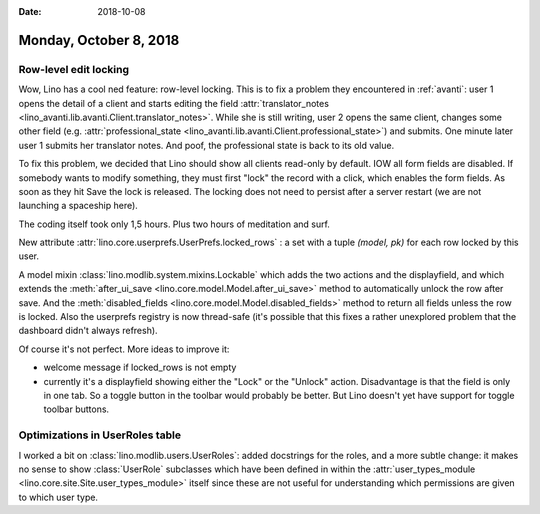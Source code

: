 :date: 2018-10-08

=======================
Monday, October 8, 2018
=======================

Row-level edit locking
======================

Wow, Lino has a cool ned feature: row-level locking.  This is to fix a
problem they encountered in :ref:`avanti`: user 1 opens the detail of
a client and starts editing the field :attr:`translator_notes
<lino_avanti.lib.avanti.Client.translator_notes>`.  While she is still
writing, user 2 opens the same client, changes some other field
(e.g. :attr:`professional_state
<lino_avanti.lib.avanti.Client.professional_state>`) and submits.  One
minute later user 1 submits her translator notes.  And poof, the
professional state is back to its old value.

To fix this problem, we decided that Lino should show all clients
read-only by default.  IOW all form fields are disabled. If somebody
wants to modify something, they must first "lock" the record with a
click, which enables the form fields.  As soon as they hit Save the
lock is released.  The locking does not need to persist after a server
restart (we are not launching a spaceship here).

The coding itself took only 1,5 hours. Plus two hours of meditation
and surf.

New attribute :attr:`lino.core.userprefs.UserPrefs.locked_rows` : a
set with a tuple `(model, pk)` for each row locked by this user.

A model mixin :class:`lino.modlib.system.mixins.Lockable` which adds
the two actions and the displayfield, and which extends the
:meth:`after_ui_save <lino.core.model.Model.after_ui_save>` method to
automatically unlock the row after save. And the
:meth:`disabled_fields <lino.core.model.Model.disabled_fields>` method
to return all fields unless the row is locked.  Also the userprefs
registry is now thread-safe (it's possible that this fixes a rather
unexplored problem that the dashboard didn't always refresh).


Of course it's not perfect. More ideas to improve it:

- welcome message if locked_rows is not empty
- currently it's a displayfield showing either the "Lock" or the
  "Unlock" action.  Disadvantage is that the field is only in one tab.
  So a toggle button in the toolbar would probably be better.  But
  Lino doesn't yet have support for toggle toolbar buttons.

Optimizations in UserRoles table
================================

I worked a bit on :class:`lino.modlib.users.UserRoles`: added
docstrings for the roles, and a more subtle change: it makes no sense
to show :class:`UserRole` subclasses which have been defined in within
the :attr:`user_types_module <lino.core.site.Site.user_types_module>`
itself since these are not useful for understanding which permissions
are given to which user type.
